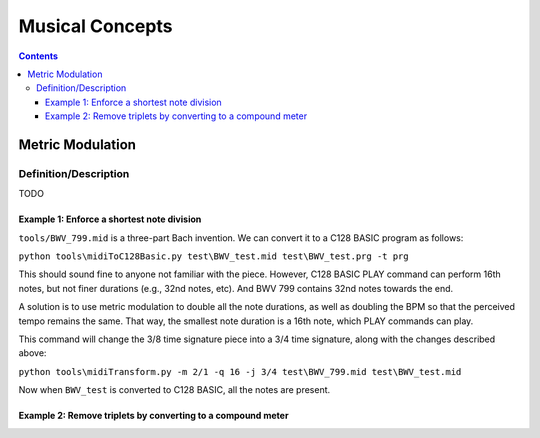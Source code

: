 ================
Musical Concepts
================

.. contents::

Metric Modulation
-----------------

Definition/Description
~~~~~~~~~~~~~~~~~~~~~~

TODO

Example 1: Enforce a shortest note division
+++++++++++++++++++++++++++++++++++++++++++

``tools/BWV_799.mid`` is a three-part Bach invention.  We can convert it to a C128 BASIC program as follows:

``python tools\midiToC128Basic.py test\BWV_test.mid test\BWV_test.prg -t prg``

This should sound fine to anyone not familiar with the piece.  However, C128 BASIC PLAY command can perform 16th notes, but not finer durations (e.g., 32nd notes, etc).  And BWV 799 contains 32nd notes towards the end.

A solution is to use metric modulation to double all the note durations, as well as doubling the BPM so that the perceived tempo remains the same.  That way, the smallest note duration is a 16th note, which PLAY commands can play.

This command will change the 3/8 time signature piece into a 3/4 time signature, along with the changes described above:

``python tools\midiTransform.py -m 2/1 -q 16 -j 3/4 test\BWV_799.mid test\BWV_test.mid``

Now when ``BWV_test`` is converted to C128 BASIC, all the notes are present.

Example 2: Remove triplets by converting to a compound meter
++++++++++++++++++++++++++++++++++++++++++++++++++++++++++++

